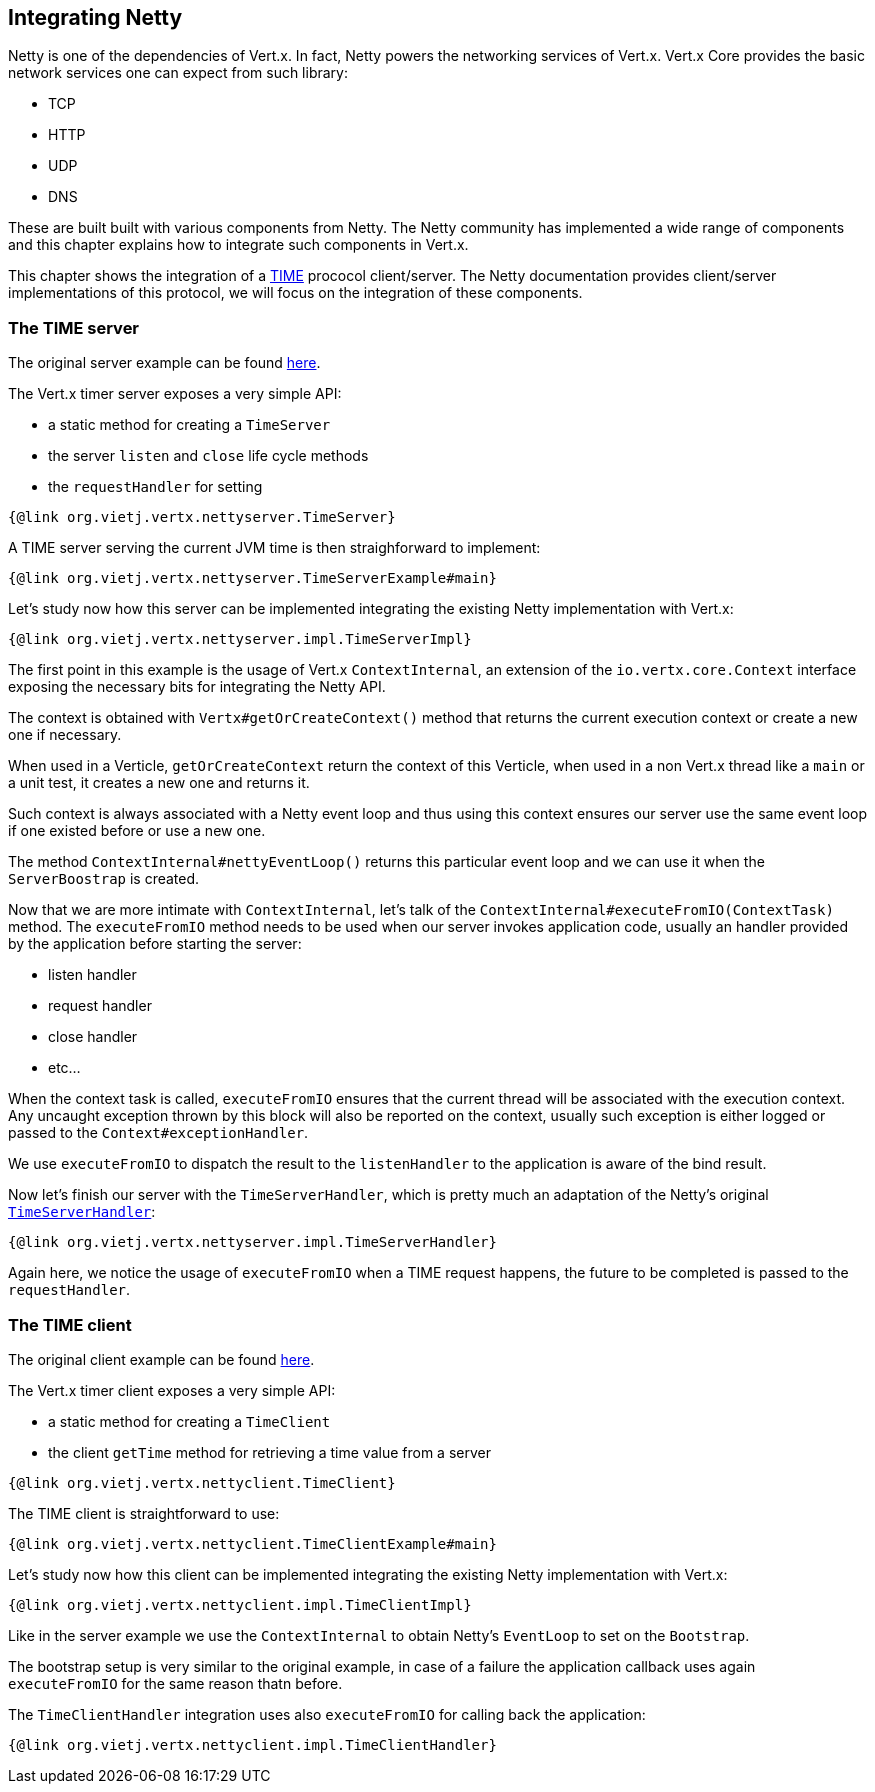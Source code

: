 == Integrating Netty

Netty is one of the dependencies of Vert.x. In fact, Netty powers the networking services of Vert.x. Vert.x Core
provides the basic network services one can expect from such library:

- TCP
- HTTP
- UDP
- DNS

These are built built with various components from Netty. The Netty community has implemented a wide
range of components and this chapter explains how to integrate such components in Vert.x.

This chapter shows the integration of a https://tools.ietf.org/html/rfc868[TIME] prococol client/server. The Netty
documentation provides client/server implementations of this protocol, we will focus on the integration of these
components.

=== The TIME server

The original server example can be found http://netty.io/wiki/user-guide-for-4.x.html#wiki-h3-9[here].

The Vert.x timer server exposes a very simple API:

- a static method for creating a `TimeServer`
- the server `listen` and `close` life cycle methods
- the `requestHandler` for setting

[source,java]
----
{@link org.vietj.vertx.nettyserver.TimeServer}
----

A TIME server serving the current JVM time is then straighforward to implement:

[source,java]
----
{@link org.vietj.vertx.nettyserver.TimeServerExample#main}
----

Let's study now how this server can be implemented integrating the existing Netty implementation with Vert.x:

[source,java]
----
{@link org.vietj.vertx.nettyserver.impl.TimeServerImpl}
----

The first point in this example is the usage of Vert.x `ContextInternal`, an extension of the
`io.vertx.core.Context` interface exposing the necessary bits for integrating the Netty API.

The context is obtained with `Vertx#getOrCreateContext()` method that returns the current execution context
or create a new one if necessary.

When used in a Verticle, `getOrCreateContext` return the context of this Verticle, when used in a non Vert.x
thread like a `main` or a unit test, it creates a new one and returns it.

Such context is always associated with a Netty event loop and thus using this context ensures our server
use the same event loop if one existed before or use a new one.

The method `ContextInternal#nettyEventLoop()` returns this particular event loop and we can use it when the
`ServerBoostrap` is created.

Now that we are more intimate with `ContextInternal`, let's talk of the `ContextInternal#executeFromIO(ContextTask)`
method. The `executeFromIO` method needs to be used when our server invokes application code, usually an handler
provided by the application before starting the server:

- listen handler
- request handler
- close handler
- etc...

When the context task is called, `executeFromIO` ensures that the current thread will be associated with
the execution context. Any uncaught exception thrown by this block will also be reported on the context, usually
such exception is either logged or passed to the `Context#exceptionHandler`.

We use `executeFromIO` to dispatch the result to the `listenHandler` to the application is aware of the bind result.

Now let's finish our server with the `TimeServerHandler`, which is pretty much an adaptation of the Netty's
original http://netty.io/wiki/user-guide-for-4.x.html#wiki-h3-9[`TimeServerHandler`]:

[source,java]
----
{@link org.vietj.vertx.nettyserver.impl.TimeServerHandler}
----

Again here, we notice the usage of `executeFromIO` when a TIME request happens, the future to be completed is
passed to the `requestHandler`.

=== The TIME client

The original client example can be found http://netty.io/wiki/user-guide-for-4.x.html#wiki-h3-10[here].

The Vert.x timer client exposes a very simple API:

- a static method for creating a `TimeClient`
- the client `getTime` method for retrieving a time value from a server

[source,java]
----
{@link org.vietj.vertx.nettyclient.TimeClient}
----

The TIME client is straightforward to use:

[source,java]
----
{@link org.vietj.vertx.nettyclient.TimeClientExample#main}
----

Let's study now how this client can be implemented integrating the existing Netty implementation with Vert.x:

[source,java]
----
{@link org.vietj.vertx.nettyclient.impl.TimeClientImpl}
----

Like in the server example we use the `ContextInternal` to obtain Netty's `EventLoop` to set on the `Bootstrap`.

The bootstrap setup is very similar to the original example, in case of a failure the application callback
uses again `executeFromIO` for the same reason thatn before.

The `TimeClientHandler` integration uses also `executeFromIO` for calling back the application:

[source,java]
----
{@link org.vietj.vertx.nettyclient.impl.TimeClientHandler}
----
